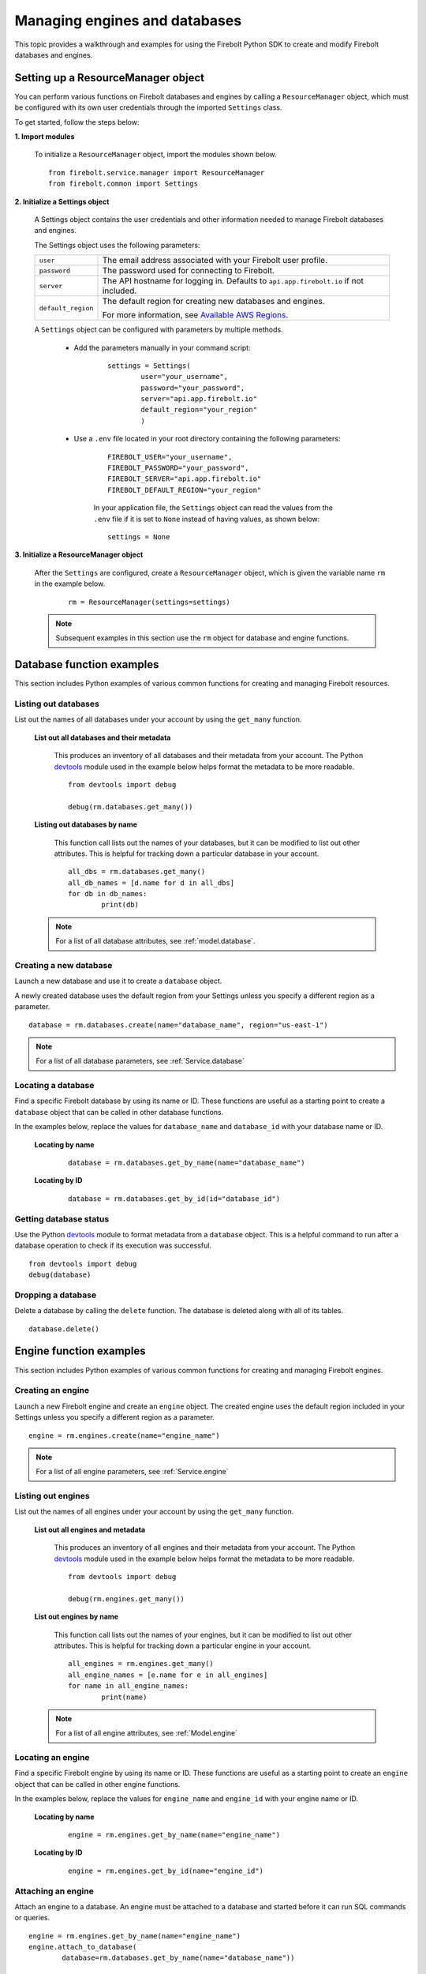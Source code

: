#####################################
Managing engines and databases
#####################################

This topic provides a walkthrough and examples for using the Firebolt Python SDK to create and modify Firebolt databases and engines.  


Setting up a ResourceManager object
====================================

You can perform various functions on Firebolt databases and engines by calling a ``ResourceManager`` object, which must be configured with its own user credentials through the imported ``Settings`` class. 

To get started, follow the steps below: 

**1. Import modules**

	To initialize a ``ResourceManager`` object, import the modules shown below. 

.. _required_resourcemanager_imports:

	:: 

		from firebolt.service.manager import ResourceManager
		from firebolt.common import Settings


**2. Initialize a Settings object**

	A Settings object contains the user credentials and other information needed to manage Firebolt databases and engines.   

	The Settings object uses the following parameters: 

	+---------------------+-----------------------------------------------------------------------------------------------------------------------------+
	| ``user``            |  The email address associated with your Firebolt user profile.                                                              |
	+---------------------+-----------------------------------------------------------------------------------------------------------------------------+
	| ``password``        |  The password used for connecting to Firebolt.                                                                              |
	+---------------------+-----------------------------------------------------------------------------------------------------------------------------+
	| ``server``          |  The API hostname for logging in. Defaults to ``api.app.firebolt.io`` if not included.                                      |
	+---------------------+-----------------------------------------------------------------------------------------------------------------------------+
	| ``default_region``  |  The default region for creating new databases and engines.                                                                 |
	|                     |                                                                                                                             |
	|                     |  For more information, see `Available AWS Regions <https://docs.firebolt.io/general-reference/available-regions.html>`_.    |
	+---------------------+-----------------------------------------------------------------------------------------------------------------------------+



	A ``Settings`` object can be configured with parameters by multiple methods.  

		* Add the parameters manually in your command script: 

			:: 

				settings = Settings(
					user="your_username",
					password="your_password",
					server="api.app.firebolt.io"
					default_region="your_region"
					)

		* Use a ``.env`` file located in your root directory containing the following parameters: 

			:: 

				FIREBOLT_USER="your_username",
				FIREBOLT_PASSWORD="your_password",
				FIREBOLT_SERVER="api.app.firebolt.io"
				FIREBOLT_DEFAULT_REGION="your_region"

			In your application file, the ``Settings`` object can read the values from the ``.env`` file if it is set to ``None`` instead of having values, as shown below: 

			:: 

				settings = None


**3. Initialize a ResourceManager object**


	After the ``Settings`` are configured, create a ``ResourceManager`` object, which is given the variable name ``rm`` in the example below. 

		:: 

			rm = ResourceManager(settings=settings)

	.. note:: 
	
		Subsequent examples in this section use the ``rm`` object for database and engine functions. 


Database function examples
====================================

This section includes Python examples of various common functions for creating and managing Firebolt resources. 

Listing out databases 
------------------------

List out the names of all databases under your account by using the ``get_many`` function.  



	**List out all databases and their metadata** 

		This produces an inventory of all databases and their metadata from your account. The Python `devtools <https://pypi.org/project/devtools/>`_ module used in the example below helps format the metadata to be more readable.  

		::

			from devtools import debug

			debug(rm.databases.get_many())


	**Listing out databases by name**

		This function call lists out the names of your databases, but it can be modified to list out other attributes. This is helpful for tracking down a particular database in your account. 

		:: 

			all_dbs = rm.databases.get_many()
			all_db_names = [d.name for d in all_dbs]
			for db in db_names: 
				print(db)

	.. note::

		For a list of all database attributes, see :ref:`model.database`. 


Creating a new database
-------------------------

Launch a new database and use it to create a ``database`` object. 

A newly created database uses the default region from your Settings unless you specify a different region as a parameter. 

::

	database = rm.databases.create(name="database_name", region="us-east-1")

.. note:: 

	For a list of all database parameters, see :ref:`Service.database` 


Locating a database
---------------------

Find a specific Firebolt database by using its name or ID. These functions are useful as a starting point to create a ``database`` object that can be called in other database functions.  

In the examples below, replace the values for ``database_name`` and ``database_id`` with your database name or ID. 



	**Locating by name**

		:: 

			database = rm.databases.get_by_name(name="database_name")

	**Locating by ID**

		::

			database = rm.databases.get_by_id(id="database_id")


Getting database status
-------------------------

Use the Python `devtools <https://pypi.org/project/devtools/>`_ module to format metadata from a ``database`` object. This is a helpful command to run after a database operation to check if its execution was successful.    

::	
	
	from devtools import debug
	debug(database)


Dropping a database
-----------------------

Delete a database by calling the ``delete`` function. The database is deleted along with all of its tables.

:: 
	
	database.delete()


Engine function examples
====================================

This section includes Python examples of various common functions for creating and managing Firebolt engines. 



Creating an engine
--------------------

Launch a new Firebolt engine and create an ``engine`` object. The created engine uses the default region included in your Settings unless you specify a different region as a parameter. 

:: 

	engine = rm.engines.create(name="engine_name")


.. note:: 

	For a list of all engine parameters, see :ref:`Service.engine` 



Listing out engines
---------------------

List out the names of all engines under your account by using the ``get_many`` function.

	**List out all engines and metadata**

		This produces an inventory of all engines and their metadata from your account. The Python `devtools <https://pypi.org/project/devtools/>`_ module used in the example below helps format the metadata to be more readable.  

		::

			from devtools import debug

			debug(rm.engines.get_many())

	**List out engines by name**

		This function call lists out the names of your engines, but it can be modified to list out other attributes. This is helpful for tracking down a particular engine in your account. 

		::

			all_engines = rm.engines.get_many()
			all_engine_names = [e.name for e in all_engines]
			for name in all_engine_names: 
				print(name)


	.. note:: 

		For a list of all engine attributes, see :ref:`Model.engine`

Locating an engine
--------------------

Find a specific Firebolt engine by using its name or ID. These functions are useful as a starting point to create an ``engine`` object that can be called in other engine functions.

In the examples below, replace the values for ``engine_name`` and ``engine_id`` with your engine name or ID. 

	**Locating by name**

		::

			engine = rm.engines.get_by_name(name="engine_name")

	**Locating by ID**

		::

			engine = rm.engines.get_by_id(name="engine_id")


Attaching an engine
---------------------

Attach an engine to a database. An engine must be attached to a database and started before it can run SQL commands or queries. 

:: 

	engine = rm.engines.get_by_name(name="engine_name")
	engine.attach_to_database(
		database=rm.databases.get_by_name(name="database_name"))



Dropping an engine
--------------------

Delete an engine by calling the ``delete`` function. The engine is removed from its attached database and deleted. 

::

	engine.delete()


Starting an engine
-------------------

Start an engine by calling the ``start`` function on an ``engine`` object. An engine must be attached to a database and started before it can run SQL commands or queries. 

::

	engine.start() 



Stopping an engine
--------------------

Stop an engine by calling the ``stop`` function. When stopped, an engine is not available to run queries and does not accrue additional usage time on your account. 

::

	engine.stop()

Updating an engine
---------------------

Update an engine to change its specifications, returning an updated version of the engine. The engine must be stopped in order to be updated. 

For a list of engine parameters that can be updated, see :meth:`~firebolt.model.engine.Engine.update`
::

	engine.update(description = "This is a new description.")

Getting engine status
----------------------

Use the Python `devtools <https://pypi.org/project/devtools/>`_ module to format metadata from an ``engine`` object. This is a helpful command to run after an engine operation to check if its execution was successful.    

::	
	
	from devtools import debug
	debug(engine)


